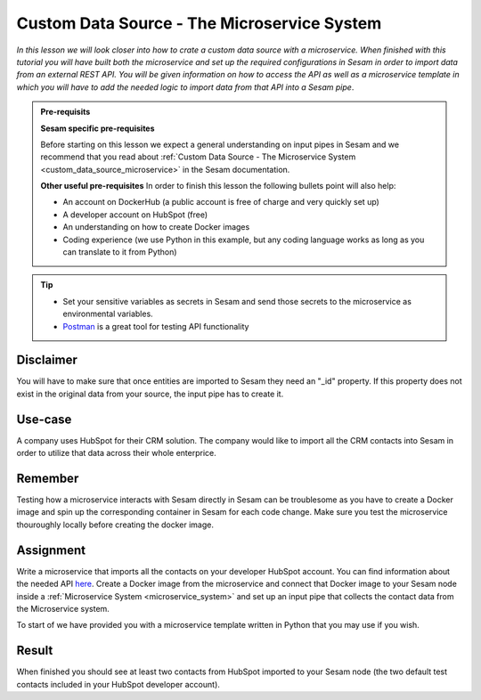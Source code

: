 .. _tutorial_custom_data_source_microservice:

============================================
Custom Data Source - The Microservice System
============================================

*In this lesson we will look closer into how to crate a custom data source with a microservice. When finished with this tutorial you will have built both the microservice and set up the required configurations in Sesam in order to import data from an external REST API. You will be given information on how to access the API as well as a microservice template in which you will have to add the needed logic to import data from that API into a Sesam pipe*.

.. admonition:: Pre-requisits

  **Sesam specific pre-requisites**
  
  Before starting on this lesson we expect a general understanding on input pipes in Sesam and we recommend that you read about :ref:`Custom Data Source - The Microservice System <custom_data_source_microservice>` in the Sesam documentation. 
  
  **Other useful pre-requisites**
  In order to finish this lesson the following bullets point will also help:

  - An account on DockerHub (a public account is free of charge and very quickly set up)
  - A developer account on HubSpot (free)
  - An understanding on how to create Docker images
  - Coding experience (we use Python in this example, but any coding language works as long as you can translate to it from Python)

.. tip::
    - Set your sensitive variables as secrets in Sesam and send those secrets to the microservice as environmental variables.
    - `Postman <https://www.postman.com>`_ is a great tool for testing API functionality
        

Disclaimer
----------
You will have to make sure that once entities are imported to Sesam they need an "_id" property. If this property does not exist in the original data from your source, the input pipe has to create it.

Use-case
--------
A company uses HubSpot for their CRM solution. The company would like to import all the CRM contacts into Sesam in order to utilize that data across their whole enterprice.  

Remember
--------
Testing how a microservice interacts with Sesam directly in Sesam can be troublesome as you have to create a Docker image and spin up the corresponding container in Sesam for each code change. Make sure you test the microservice thouroughly locally before creating the docker image.

Assignment
----------
Write a microservice that imports all the contacts on your developer HubSpot account. You can find information about the needed API `here <https://developers.hubspot.com/docs/api/crm/contacts>`_. Create a Docker image from the microservice and connect that Docker image to your Sesam node inside a :ref:`Microservice System <microservice_system>` and set up an input pipe that collects the contact data from the Microservice system. 

To start of we have provided you with a microservice template written in Python that you may use if you wish.

.. raw:: html

   <details close>
   <summary><a>Microservice template</a></summary>

.. code-block:: python
  :linenos:

  import requests
  import json 
  from flask import Flask, request, Response
  import logging
  import os

  app = Flask(__name__)
  logger = None
  format_string = '%(asctime)s - %(name)s - %(levelname)s - %(message)s'
  logger = logging.getLogger('hubspot')

  # Log to stdout
  stdout_handler = logging.StreamHandler()
  stdout_handler.setFormatter(logging.Formatter(format_string))
  logger.addHandler(stdout_handler)
  logger.setLevel(logging.DEBUG)

  api_key = os.environ.get("")

  @app.route("/get_contacts", methods=["GET", "POST"])
  def get_contacts():
      res = requests.get(url=url)

      if res.status_code != 200:
          logger.error("Unexpected response status code: %d with response text %s" % (res.status_code, res.text))
          raise AssertionError ("Unexpected response status code: %d with response text %s"%(res.status_code, res.text))

      return json.dumps(<some data>)


  if __name__ == '__main__':
      app.run(debug=True, host='0.0.0.0', threaded=True, port=os.environ.get('port',5000))

.. raw:: html

   </details>

Result
------

When finished you should see at least two contacts from HubSpot imported to your Sesam node (the two default test contacts included in your HubSpot developer account).
